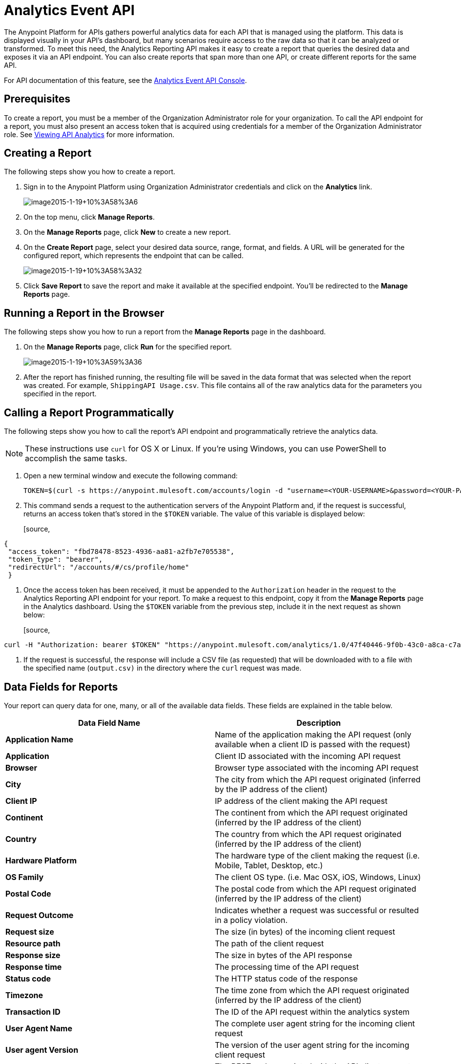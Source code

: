 = Analytics Event API
:keywords: analytics, api, reports

The Anypoint Platform for APIs gathers powerful analytics data for each API that is managed using the platform. This data is displayed visually in your API's dashboard, but many scenarios require access to the raw data so that it can be analyzed or transformed. To meet this need, the Analytics Reporting API makes it easy to create a report that queries the desired data and exposes it via an API endpoint. You can also create reports that span more than one API, or create different reports for the same API.

For API documentation of this feature, see the https://anypoint.mulesoft.com/apiplatform/anypoint-platform/#/portals/apis/9091/versions/9367[Analytics Event API Console].

== Prerequisites

To create a report, you must be a member of the Organization Administrator role for your organization. To call the API endpoint for a report, you must also present an access token that is acquired using credentials for a member of the Organization Administrator role. See link:/docs/display/current/Viewing+API+Analytics[Viewing API Analytics] for more information.

== Creating a Report

The following steps show you how to create a report.

. Sign in to the Anypoint Platform using Organization Administrator credentials and click on the *Analytics* link. +

+
image:image2015-1-19+10%3A58%3A6.png[image2015-1-19+10%3A58%3A6]
+

. On the top menu, click *Manage Reports*.
. On the *Manage Reports* page, click *New* to create a new report.
. On the *Create Report* page, select your desired data source, range, format, and fields. A URL will be generated for the configured report, which represents the endpoint that can be called. +

+
image:image2015-1-19+10%3A58%3A32.png[image2015-1-19+10%3A58%3A32]
+

. Click *Save Report* to save the report and make it available at the specified endpoint. You'll be redirected to the *Manage Reports* page.

== Running a Report in the Browser

The following steps show you how to run a report from the *Manage Reports* page in the dashboard.

. On the *Manage Reports* page, click *Run* for the specified report. +

+
image:image2015-1-19+10%3A59%3A36.png[image2015-1-19+10%3A59%3A36]
+

. After the report has finished running, the resulting file will be saved in the data format that was selected when the report was created. For example, `ShippingAPI Usage.csv`. This file contains all of the raw analytics data for the parameters you specified in the report.

== Calling a Report Programmatically

The following steps show you how to call the report's API endpoint and programmatically retrieve the analytics data.

[NOTE]
These instructions use `curl` for OS X or Linux. If you're using Windows, you can use PowerShell to accomplish the same tasks.

. Open a new terminal window and execute the following command:
+

[source, code, linenums]
----
TOKEN=$(curl -s https://anypoint.mulesoft.com/accounts/login -d "username=<YOUR-USERNAME>&password=<YOUR-PASSWORD>")
----

. This command sends a request to the authentication servers of the Anypoint Platform and, if the request is successful, returns an access token that's stored in the `$TOKEN` variable. The value of this variable is displayed below:
+

[source,
----
{
 "access_token": "fbd78478-8523-4936-aa81-a2fb7e705538",
 "token_type": "bearer",
 "redirectUrl": "/accounts/#/cs/profile/home"
 }
----

. Once the access token has been received, it must be appended to the `Authorization` header in the request to the Analytics Reporting API endpoint for your report. To make a request to this endpoint, copy it from the *Manage Reports* page in the Analytics dashboard. Using the `$TOKEN` variable from the previous step, include it in the next request as shown below:
+

[source,
----
curl -H "Authorization: bearer $TOKEN" "https://anypoint.mulesoft.com/analytics/1.0/47f40446-9f0b-43c0-a8ca-c7aea5136f32/events?format=csv&apiIds=2447&startDate=2014-12-02&endDate=2015-01-08&fields=Application%20Name.Client%20IP.Resource%20Path > output.csv"
----

. If the request is successful, the response will include a CSV file (as requested) that will be downloaded with to a file with the specified name (`output.csv)` in the directory where the `curl` request was made.

== Data Fields for Reports

Your report can query data for one, many, or all of the available data fields. These fields are explained in the table below.

[width="100%",cols="50%,50%",options="header",]
|===
|Data Field Name |Description
|*Application Name* |Name of the application making the API request (only available when a client ID is passed with the request)
|*Application* |Client ID associated with the incoming API request
|*Browser* |Browser type associated with the incoming API request
|*City* |The city from which the API request originated (inferred by the IP address of the client)
|*Client IP* |IP address of the client making the API request
|*Continent* |The continent from which the API request originated (inferred by the IP address of the client)
|*Country* |The country from which the API request originated (inferred by the IP address of the client)
|*Hardware Platform* |The hardware type of the client making the request (i.e. Mobile, Tablet, Desktop, etc.)
|*OS Family* |The client OS type. (i.e. Mac OSX, iOS, Windows, Linux)
|*Postal Code* |The postal code from which the API request originated (inferred by the IP address of the client)
|*Request Outcome* |Indicates whether a request was successful or resulted in a policy violation.
|*Request size* |The size (in bytes) of the incoming client request
|*Resource path* |The path of the client request
|*Response size* |The size in bytes of the API response
|*Response time* |The processing time of the API request
|*Status code* |The HTTP status code of the response
|*Timezone* |The time zone from which the API request originated (inferred by the IP address of the client)
|*Transaction ID* |The ID of the API request within the analytics system
|*User Agent Name* |The complete user agent string for the incoming client request
|*User agent Version* |The version of the user agent string for the incoming client request
|*Verb* |The REST verb associated with the API client request (GET, POST, PATCH, etc.)
|*Violated Policy Name* |The name of the policy violated by the API request (if any)
|===

== See Also

* Viewing API Analytics
